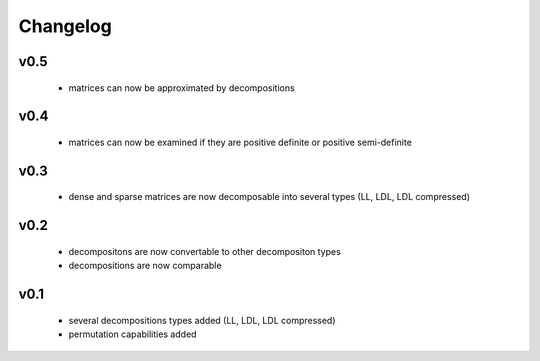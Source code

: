 Changelog
=========


v0.5
----
    * matrices can now be approximated by decompositions


v0.4
----
    * matrices can now be examined if they are positive definite or positive semi-definite


v0.3
----
    * dense and sparse matrices are now decomposable into several types (LL, LDL, LDL compressed) 


v0.2
----
    * decompositons are now convertable to other decompositon types
    * decompositions are now comparable 


v0.1
----
    * several decompositions types added (LL, LDL, LDL compressed)
    * permutation capabilities added 

